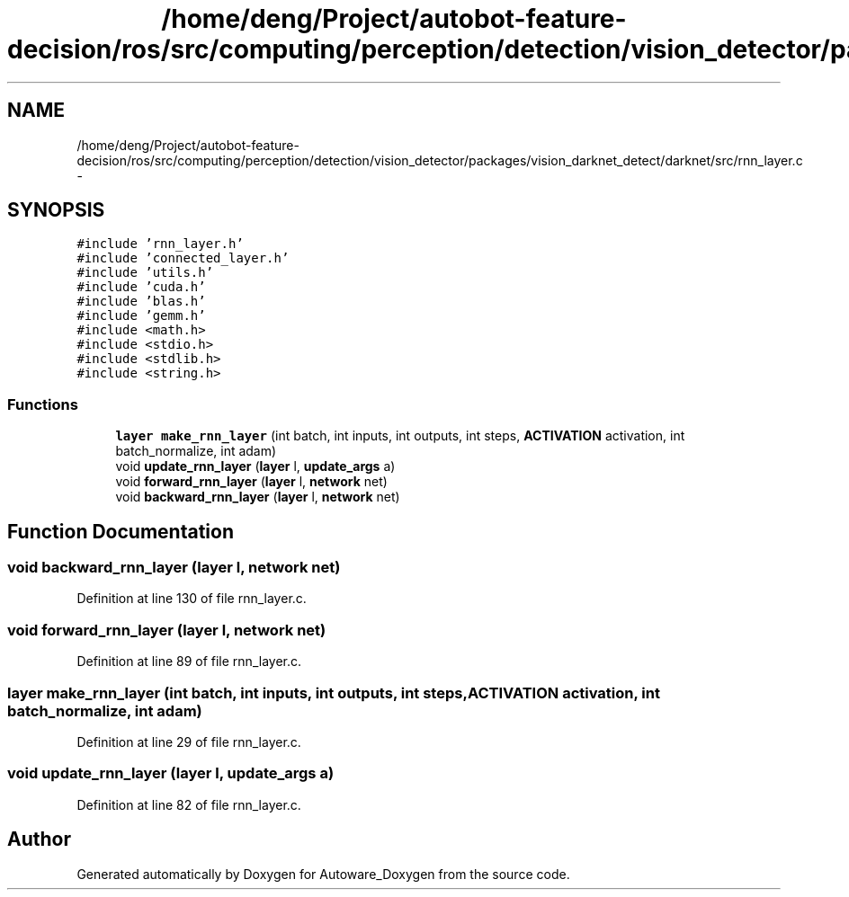 .TH "/home/deng/Project/autobot-feature-decision/ros/src/computing/perception/detection/vision_detector/packages/vision_darknet_detect/darknet/src/rnn_layer.c" 3 "Fri May 22 2020" "Autoware_Doxygen" \" -*- nroff -*-
.ad l
.nh
.SH NAME
/home/deng/Project/autobot-feature-decision/ros/src/computing/perception/detection/vision_detector/packages/vision_darknet_detect/darknet/src/rnn_layer.c \- 
.SH SYNOPSIS
.br
.PP
\fC#include 'rnn_layer\&.h'\fP
.br
\fC#include 'connected_layer\&.h'\fP
.br
\fC#include 'utils\&.h'\fP
.br
\fC#include 'cuda\&.h'\fP
.br
\fC#include 'blas\&.h'\fP
.br
\fC#include 'gemm\&.h'\fP
.br
\fC#include <math\&.h>\fP
.br
\fC#include <stdio\&.h>\fP
.br
\fC#include <stdlib\&.h>\fP
.br
\fC#include <string\&.h>\fP
.br

.SS "Functions"

.in +1c
.ti -1c
.RI "\fBlayer\fP \fBmake_rnn_layer\fP (int batch, int inputs, int outputs, int steps, \fBACTIVATION\fP activation, int batch_normalize, int adam)"
.br
.ti -1c
.RI "void \fBupdate_rnn_layer\fP (\fBlayer\fP l, \fBupdate_args\fP a)"
.br
.ti -1c
.RI "void \fBforward_rnn_layer\fP (\fBlayer\fP l, \fBnetwork\fP net)"
.br
.ti -1c
.RI "void \fBbackward_rnn_layer\fP (\fBlayer\fP l, \fBnetwork\fP net)"
.br
.in -1c
.SH "Function Documentation"
.PP 
.SS "void backward_rnn_layer (\fBlayer\fP l, \fBnetwork\fP net)"

.PP
Definition at line 130 of file rnn_layer\&.c\&.
.SS "void forward_rnn_layer (\fBlayer\fP l, \fBnetwork\fP net)"

.PP
Definition at line 89 of file rnn_layer\&.c\&.
.SS "\fBlayer\fP make_rnn_layer (int batch, int inputs, int outputs, int steps, \fBACTIVATION\fP activation, int batch_normalize, int adam)"

.PP
Definition at line 29 of file rnn_layer\&.c\&.
.SS "void update_rnn_layer (\fBlayer\fP l, \fBupdate_args\fP a)"

.PP
Definition at line 82 of file rnn_layer\&.c\&.
.SH "Author"
.PP 
Generated automatically by Doxygen for Autoware_Doxygen from the source code\&.
